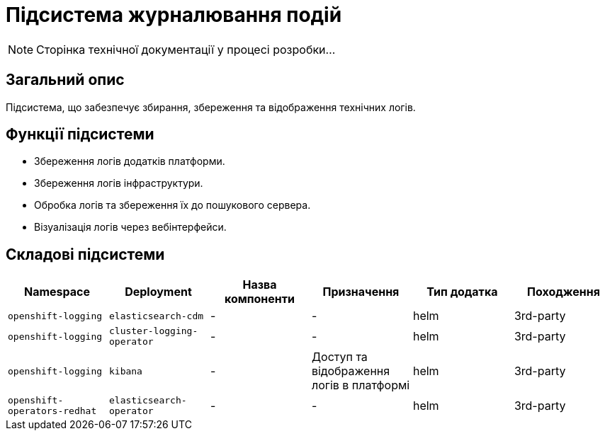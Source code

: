 = Підсистема журналювання подій

[NOTE]
--
Сторінка технічної документації у процесі розробки...
--

== Загальний опис

Підсистема, що забезпечує збирання, збереження та відображення технічних логів.

== Функції підсистеми

* Збереження логів додатків платформи.
* Збереження логів інфраструктури.
* Обробка логів та збереження їх до пошукового сервера.
* Візуалізація логів через вебінтерфейси.

== Складові підсистеми

|===
|Namespace|Deployment|Назва компоненти|Призначення|Тип додатка|Походження

|`openshift-logging`
|`elasticsearch-cdm`
|-
|-
|helm
|3rd-party

|`openshift-logging`
|`cluster-logging-operator`
|-
|-
|helm
|3rd-party

|`openshift-logging`
|`kibana`
|-
|Доступ та відображення логів в платформі
|helm
|3rd-party

|`openshift-operators-redhat`
|`elasticsearch-operator`
|-
|-
|helm
|3rd-party
|===